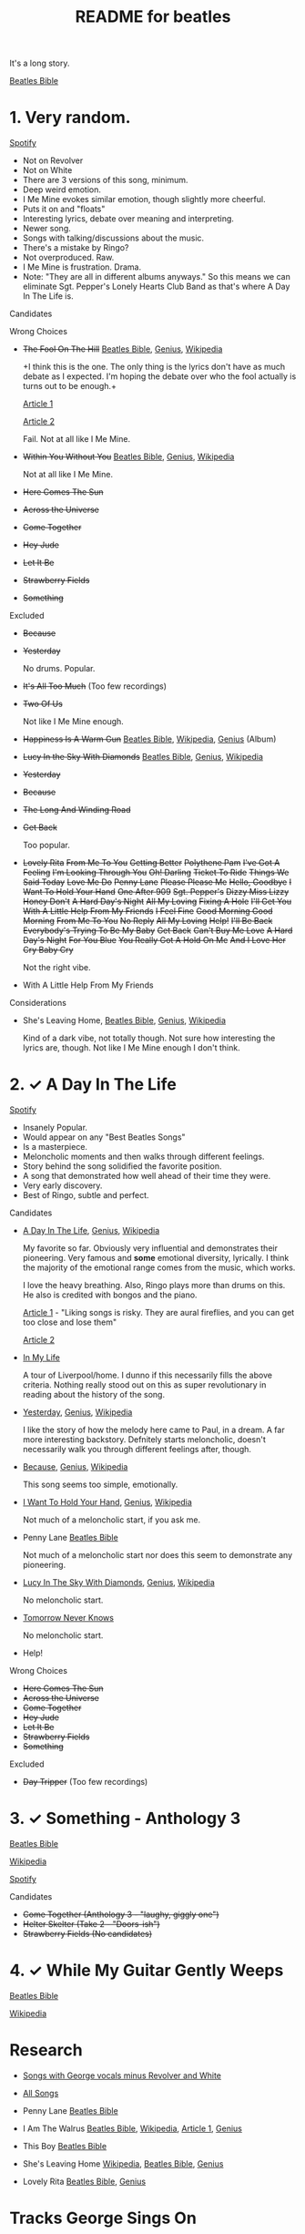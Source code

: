 #+TITLE:  README for beatles
#+EMAIL:  jlewallen@gmail.commit


It's a long story.

[[https://www.beatlesbible.com/songs/][Beatles Bible]]

* 1. Very random.

  [[https://open.spotify.com/user/jlewalle/playlist/1FFddEGdTVSJ6U7JHsYSnk?si=Xynth7pGSE64mnhunoJMHw][Spotify]]

  - Not on Revolver
  - Not on White
  - There are 3 versions of this song, minimum.
  - Deep weird emotion.
  - I Me Mine evokes similar emotion, though slightly more cheerful.
  - Puts it on and "floats"
  - Interesting lyrics, debate over meaning and interpreting.
  - Newer song.
  - Songs with talking/discussions about the music.
  - There's a mistake by Ringo?
  - Not overproduced. Raw.
  - I Me Mine is frustration. Drama.
  - Note: "They are all in different albums anyways." So this means we can eliminate Sgt. Pepper's Lonely Hearts Club Band as that's where A Day In The Life is.

**** Candidates

**** Wrong Choices
     - +The Fool On The Hill+ [[https://www.beatlesbible.com/songs/the-fool-on-the-hill/][Beatles Bible]], [[https://genius.com/The-beatles-the-fool-on-the-hill-lyrics][Genius]], [[https://en.wikipedia.org/wiki/The_Fool_on_the_Hill][Wikipedia]]

       +I think this is the one. The only thing is the lyrics don't have as much
       debate as I expected. I'm hoping the debate over who the fool actually is
       turns out to be enough.+

       [[http://www.beatlesebooks.com/fool-on-the-hill][Article 1]]

       [[https://scholarsandrogues.com/2017/02/19/the-fool-on-the-hill-mccartneys-ode-to-differentness/][Article 2]]

       Fail. Not at all like I Me Mine.

     - +Within You Without You+ [[https://www.beatlesbible.com/songs/within-you-without-you/][Beatles Bible]], [[https://genius.com/The-beatles-within-you-without-you-lyrics][Genius]], [[https://en.wikipedia.org/wiki/Within_You_Without_You][Wikipedia]]

       Not at all like I Me Mine.

     - +Here Comes The Sun+
     - +Across the Universe+
     - +Come Together+
     - +Hey Jude+
     - +Let It Be+
     - +Strawberry Fields+
     - +Something+

**** Excluded

     - +Because+
     - +Yesterday+

       No drums. Popular.

     - +It's All Too Much+ (Too few recordings)
     - +Two Of Us+
      
       Not like I Me Mine enough.

     - +Happiness Is A Warm Gun+ [[https://www.beatlesbible.com/songs/happiness-is-a-warm-gun/][Beatles Bible]], [[https://en.wikipedia.org/wiki/Happiness_Is_a_Warm_Gun][Wikipedia]], [[https://genius.com/The-beatles-happiness-is-a-warm-gun-lyrics][Genius]] (Album)
     - +Lucy In the Sky With Diamonds+ [[https://www.beatlesbible.com/songs/lucy-in-the-sky-with-diamonds/][Beatles Bible]], [[https://www.beatlesbible.com/songs/lucy-in-the-sky-with-diamonds/][Genius]],  [[https://en.wikipedia.org/wiki/Lucy_in_the_Sky_with_Diamonds][Wikipedia]]
     - +Yesterday+
     - +Because+
     - +The Long And Winding Road+
     - +Get Back+
      
       Too popular.

     - +Lovely Rita+ +From Me To You+ +Getting Better+ +Polythene Pam+ +I've Got A Feeling+ +I'm Looking Through You+ +Oh! Darling+ +Ticket To Ride+ +Things We Said Today+ +Love Me Do+ +Penny Lane+ +Please Please Me+ +Hello, Goodbye+ +I Want To Hold Your Hand+ +One After 909+ +Sgt. Pepper's+ +Dizzy Miss Lizzy+ +Honey Don't+ +A Hard Day's Night+ +All My Loving+ +Fixing A Hole+ +I'll Get You+ +With A Little Help From My Friends+ +I Feel Fine+ +Good Morning Good Morning+ +From Me To You+ +No Reply+ +All My Loving+ +Help!+ +I'll Be Back+ +Everybody's Trying To Be My Baby+ +Get Back+ +Can't Buy Me Love+ +A Hard Day's Night+ +For You Blue+ +You Really Got A Hold On Me+ +And I Love Her+ +Cry Baby Cry+

       Not the right vibe.

     - With A Little Help From My Friends

**** Considerations

     - She's Leaving Home, [[https://www.beatlesbible.com/songs/shes-leaving-home/][Beatles Bible]], [[https://genius.com/The-beatles-shes-leaving-home-lyrics][Genius,]] [[https://en.wikipedia.org/wiki/She%27s_Leaving_Home][Wikipedia]]

       Kind of a dark vibe, not totally though. Not sure how interesting the lyrics are, though. Not like I Me Mine enough I don't think.

* 2. ✓ A Day In The Life

  [[https://open.spotify.com/user/jlewalle/playlist/1n119hyulDCJ5qzIObsWf9?si=3rbDltpZS8SGDAzV4TdUxQ][Spotify]]

 - Insanely Popular.
 - Would appear on any "Best Beatles Songs"
 - Is a masterpiece.
 - Meloncholic moments and then walks through different feelings.
 - Story behind the song solidified the favorite position.
 - A song that demonstrated how well ahead of their time they were.
 - Very early discovery.
 - Best of Ringo, subtle and perfect.

**** Candidates

     - [[https://www.beatlesbible.com/songs/a-day-in-the-life/][A Day In The Life]], [[https://genius.com/The-beatles-a-day-in-the-life-lyrics][Genius]], [[https://en.wikipedia.org/wiki/A_Day_in_the_Life][Wikipedia]]

       My favorite so far. Obviously very influential and demonstrates their pioneering. Very famous and *some* emotional diversity, lyrically. I think the majority of the emotional range comes from the music, which works.

       I love the heavy breathing. Also, Ringo plays more than drums on this. He also is credited with bongos and the piano.

       [[https://www.theatlantic.com/entertainment/archive/2017/05/how-the-beatles-wrote-a-day-in-the-life/527001/][Article 1]] - "Liking songs is risky. They are aural fireflies, and you can get too close and lose them"

       [[https://www.rollingstone.com/music/music-features/beatles-a-day-in-the-life-10-things-you-didnt-know-191427/][Article 2]]

     - [[https://www.beatlesbible.com/songs/in-my-life/][In My Life]]

       A tour of Liverpool/home. I dunno if this necessarily fills the above criteria. Nothing really stood out on this as super revolutionary in reading about the history of the song.

     - [[https://www.beatlesbible.com/songs/yesterday/][Yesterday]], [[https://genius.com/The-beatles-yesterday-lyrics][Genius]], [[https://en.wikipedia.org/wiki/Yesterday_(Beatles_song)][Wikipedia]]

       I like the story of how the melody here came to Paul, in a dream. A far more interesting backstory.
       Defnitely starts meloncholic, doesn't necessarily walk you through different feelings after, though.

     - [[https://www.beatlesbible.com/songs/because/][Because]], [[https://genius.com/The-beatles-because-lyrics][Genius]], [[https://en.wikipedia.org/wiki/Because_(Beatles_song)][Wikipedia]]

       This song seems too simple, emotionally.

     - [[https://www.beatlesbible.com/songs/i-want-to-hold-your-hand/][I Want To Hold Your Hand]], [[https://genius.com/The-beatles-i-want-to-hold-your-hand-lyrics][Genius]], [[https://en.wikipedia.org/wiki/I_Want_to_Hold_Your_Hand][Wikipedia]]

       Not much of a meloncholic start, if you ask me.

     - Penny Lane [[https://www.beatlesbible.com/songs/penny-lane/][Beatles Bible]]

       Not much of a meloncholic start nor does this seem to demonstrate any pioneering.

     - [[https://www.beatlesbible.com/songs/lucy-in-the-sky-with-diamonds/][Lucy In The Sky With Diamonds]], [[https://www.beatlesbible.com/songs/lucy-in-the-sky-with-diamonds/][Genius]],  [[https://en.wikipedia.org/wiki/Lucy_in_the_Sky_with_Diamonds][Wikipedia]]

       No meloncholic start.

     - [[https://www.beatlesbible.com/songs/tomorrow-never-knows/][Tomorrow Never Knows]]

       No meloncholic start.

     - Help!
      
**** Wrong Choices

     - +Here Comes The Sun+
     - +Across the Universe+
     - +Come Together+
     - +Hey Jude+
     - +Let It Be+
     - +Strawberry Fields+
     - +Something+

**** Excluded

     - +Day Tripper+ (Too few recordings)

* 3. ✓ Something - Anthology 3

  [[https://www.beatlesbible.com/songs/something/][Beatles Bible]]

  [[https://en.wikipedia.org/wiki/Something_(Beatles_song)][Wikipedia]]

  [[https://open.spotify.com/user/jlewalle/playlist/2ninxGfZ40olNI2utGY5XP?si=rBbwxT15T5SDYFjDuok7lQ][Spotify]]

**** Candidates

    - +Come Together (Anthology 3 - "laughy, giggly one")+
    - +Helter Skelter (Take 2 - "Doors-ish")+
    - +Strawberry Fields (No candidates)+

* 4. ✓ While My Guitar Gently Weeps

  [[https://www.beatlesbible.com/songs/while-my-guitar-gently-weeps/][Beatles Bible]]

  [[https://en.wikipedia.org/wiki/While_My_Guitar_Gently_Weeps][Wikipedia]]

* Research

  - [[https://open.spotify.com/user/jlewalle/playlist/4qFZi6EspeyIcXpoIFZpRc?si=w3mZmNPzToil8TvZ68JwIg][Songs with George vocals minus Revolver and White]]
  - [[https://open.spotify.com/user/jlewalle/playlist/5ETMcIXmnGN9txrafXwIyE?si=m03Ci_SzSZC92OUtL3d7Kw][All Songs]]

  - Penny Lane [[https://www.beatlesbible.com/songs/penny-lane/][Beatles Bible]]
  - I Am The Walrus [[https://www.beatlesbible.com/songs/i-am-the-walrus/][Beatles Bible]], [[https://en.wikipedia.org/wiki/I_Am_the_Walrus][Wikipedia]], [[http://mentalfloss.com/article/30523/who-was-walrus-analyzing-strangest-beatles-song][Article 1]], [[https://genius.com/The-beatles-i-am-the-walrus-lyrics][Genius]]
  - This Boy [[https://www.beatlesbible.com/songs/this-boy/][Beatles Bible]]
  - She's Leaving Home [[https://en.wikipedia.org/wiki/She%27s_Leaving_Home][Wikipedia]], [[https://www.beatlesbible.com/songs/shes-leaving-home/][Beatles Bible]], [[https://genius.com/The-beatles-shes-leaving-home-lyrics][Genius]]
  - Lovely Rita [[https://www.beatlesbible.com/songs/lovely-rita/][Beatles Bible]], [[https://genius.com/The-beatles-lovely-rita-lyrics][Genius]]

* Tracks George Sings On
  | Song                               | Album                                 |
  | Chains	                           | Please Please Me                      |
  | Do You Want To Know A Secret       | Please Please Me                      |
  | Don't Bother Me                    | With The Beatles                      |
  | Roll Over Beethoven                | With The Beatles                      |
  | Devil In Her Heart	               | With The Beatles                      |
  | I'm Happy Just To Dance With You	 | A Hard Day's Night                    |
  | Everybody's Trying To Be My Baby	 | Beatles For Sale                      |
  | I Need You	                       | Help!                                 |
  | You Like Me Too Much	             | Help!                                 |
  | Think For Yourself	               | Rubber Soul                           |
  | If I Needed Someone                | Rubber Soul                           |
  | Taxman	                           | Revolver                              |
  | Love You To                        | Revolver                              |
  | I Want To Tell You	               | Revolver                              |
  | Within You Without You	           | Sgt. Pepper's Lonely Hearts Club Band |
  | Blue Jay Way	                     | Magical Mystery Tour                  |
  | Old Brown Shoe	                   | Past Masters Vol. 2                   |
  | The Inner Light                    | Past Masters Vol. 2                   |
  | While My Guitar Gently Weeps       | The Beatles [White Album] (Disc 1)    |
  | Piggies                            | The Beatles [White Album] (Disc 1)    |
  | Long, Long, Long                   | The Beatles [White Album] (Disc 2)    |
  | Savoy Truffle                      | The Beatles [White Album] (Disc 2)    |
  | Only A Northern Song               | Yellow Submarine                      |
  | It's All Too Much                  | Yellow Submarine                      |
  | I Me Mine                          | Let It Be                             |
  | For You Blue	                     | Let It Be                             |
  | Something                          | Abbey Road                            |
  | Here Comes The Sun	               | Abbey Road                            |

* Future Work

** TODO: Consider Remastered 2009 and Remastered 2015 a single recording.
